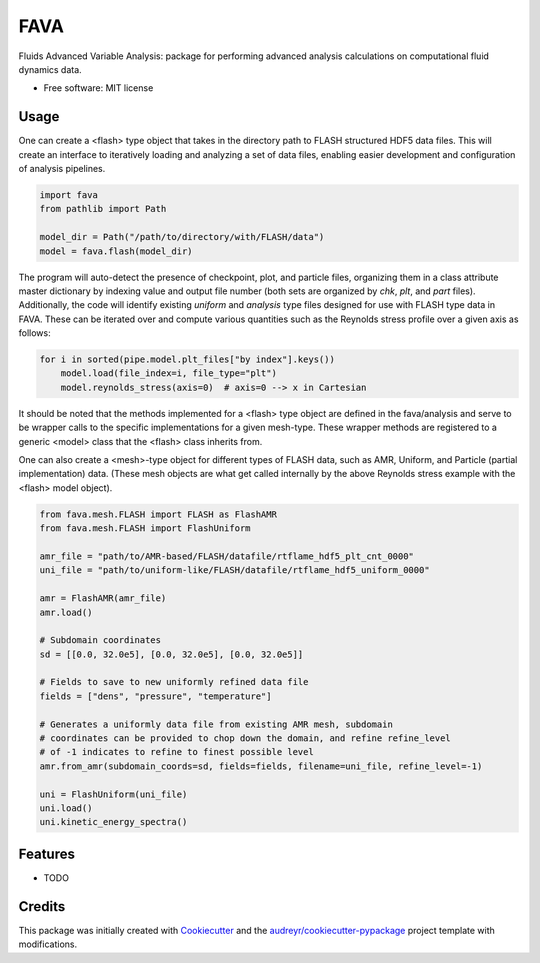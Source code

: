 ====
FAVA
====

Fluids Advanced Variable Analysis: package for performing advanced analysis calculations on computational fluid dynamics data.

* Free software: MIT license

Usage
-----

One can create a <flash> type object that takes in the directory path to FLASH structured HDF5 data files. This will create an interface to iteratively loading and analyzing a set of data files, enabling easier development and configuration of analysis pipelines.

.. code-block:: Python


    import fava
    from pathlib import Path

    model_dir = Path("/path/to/directory/with/FLASH/data")
    model = fava.flash(model_dir)


The program will auto-detect the presence of checkpoint, plot, and particle files, organizing them in a class attribute master dictionary by indexing value and output file number (both sets are organized by `chk`, `plt`, and `part` files). Additionally, the code will identify existing `uniform` and `analysis` type files designed for use with FLASH type data in FAVA. These can be iterated over and compute various quantities such as the Reynolds stress profile over a given axis as follows:

.. code-block:: Python


    for i in sorted(pipe.model.plt_files["by index"].keys())
        model.load(file_index=i, file_type="plt")
        model.reynolds_stress(axis=0)  # axis=0 --> x in Cartesian

It should be noted that the methods implemented for a <flash> type object are defined in the fava/analysis and serve to be wrapper calls to the specific implementations for a given mesh-type. These wrapper methods are registered to a generic <model> class that the <flash> class inherits from.

One can also create a <mesh>-type object for different types of FLASH data, such as AMR, Uniform, and Particle (partial implementation) data. (These mesh objects are what get called internally by the above Reynolds stress example with the <flash> model object).

.. code-block:: Python


    from fava.mesh.FLASH import FLASH as FlashAMR
    from fava.mesh.FLASH import FlashUniform
    
    amr_file = "path/to/AMR-based/FLASH/datafile/rtflame_hdf5_plt_cnt_0000"
    uni_file = "path/to/uniform-like/FLASH/datafile/rtflame_hdf5_uniform_0000"

    amr = FlashAMR(amr_file)
    amr.load()

    # Subdomain coordinates
    sd = [[0.0, 32.0e5], [0.0, 32.0e5], [0.0, 32.0e5]]

    # Fields to save to new uniformly refined data file
    fields = ["dens", "pressure", "temperature"]

    # Generates a uniformly data file from existing AMR mesh, subdomain 
    # coordinates can be provided to chop down the domain, and refine refine_level
    # of -1 indicates to refine to finest possible level
    amr.from_amr(subdomain_coords=sd, fields=fields, filename=uni_file, refine_level=-1)

    uni = FlashUniform(uni_file)
    uni.load()
    uni.kinetic_energy_spectra()


Features
--------

* TODO

Credits
-------

This package was initially created with Cookiecutter_ and the `audreyr/cookiecutter-pypackage`_ project template with modifications.

.. _Cookiecutter: https://github.com/audreyr/cookiecutter
.. _`audreyr/cookiecutter-pypackage`: https://github.com/audreyr/cookiecutter-pypackage